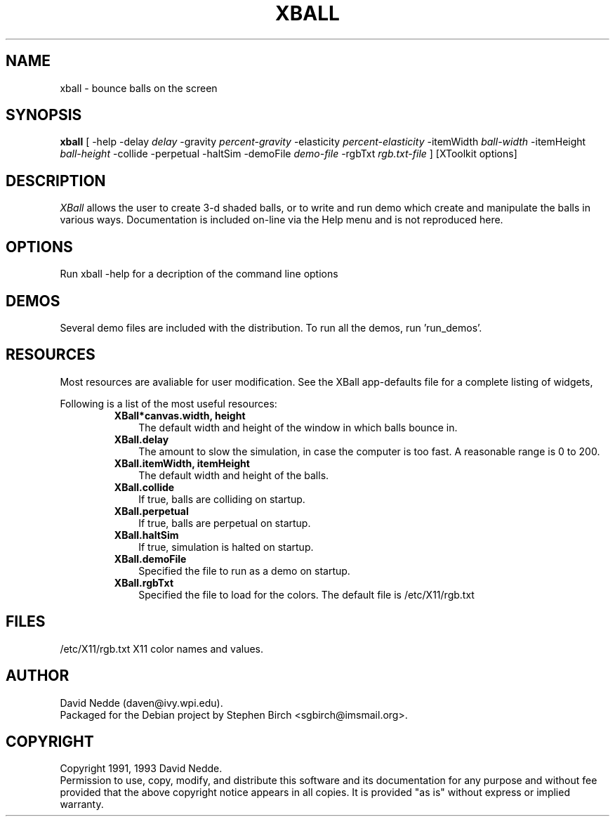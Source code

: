 .TH XBALL 6x "1/5/93" " "
.SH NAME
xball \- bounce balls on the screen
.SH SYNOPSIS
.B xball
[ -help -delay
.I delay
-gravity
.I percent-gravity
-elasticity
.I percent-elasticity
-itemWidth
.I ball-width
-itemHeight
.I ball-height
-collide -perpetual -haltSim -demoFile
.I demo-file
-rgbTxt
.I rgb.txt-file
]
[XToolkit options]
.sp
.SH DESCRIPTION
.PP
.I XBall
allows the user to create 3-d shaded balls, or to write and
run demo which create and manipulate the balls in various ways.
Documentation is included on-line via the Help menu and is not
reproduced here.
.SH OPTIONS
Run xball -help for a decription of the command line options
.SH DEMOS
Several demo files are included with the distribution.  To run all the
demos, run 'run_demos'.
.SH RESOURCES
Most resources are avaliable for user modification.  See the XBall
app-defaults file for a complete listing of widgets,
.sp
Following is a list of the most useful resources:
.RS
.TP 3
\fBXBall*canvas.width, height\fR
The default width and height of the window in which balls bounce in.
.TP 3
\fBXBall.delay\fR
The amount to slow the simulation, in case the computer is too fast.
A reasonable range is 0 to 200.
.TP 3
\fBXBall.itemWidth, itemHeight\fR
The default width and height of the balls.
.TP 3
\fBXBall.collide\fR
If true, balls are colliding on startup.
.TP 3
\fBXBall.perpetual\fR
If true, balls are perpetual on startup.
.TP 3
\fBXBall.haltSim\fR
If true, simulation is halted on startup.
.TP 3
\fBXBall.demoFile\fR
Specified the file to run as a demo on startup.
.TP 3
\fBXBall.rgbTxt\fR
Specified the file to load for the colors.  The default file is
/etc/X11/rgb.txt
.SH FILES
.TP
/etc/X11/rgb.txt X11 color names and values.
.sp
.SH AUTHOR
.PP
David Nedde (daven@ivy.wpi.edu).
.br
Packaged for the Debian project
by Stephen Birch <sgbirch@imsmail.org>.
.sp
.SH COPYRIGHT
Copyright 1991, 1993 David Nedde.
.br
Permission to use, copy, modify, and distribute this
software and its documentation for any purpose and without
fee provided that the above copyright notice appears in all copies.
It is provided "as is" without express or implied warranty.


